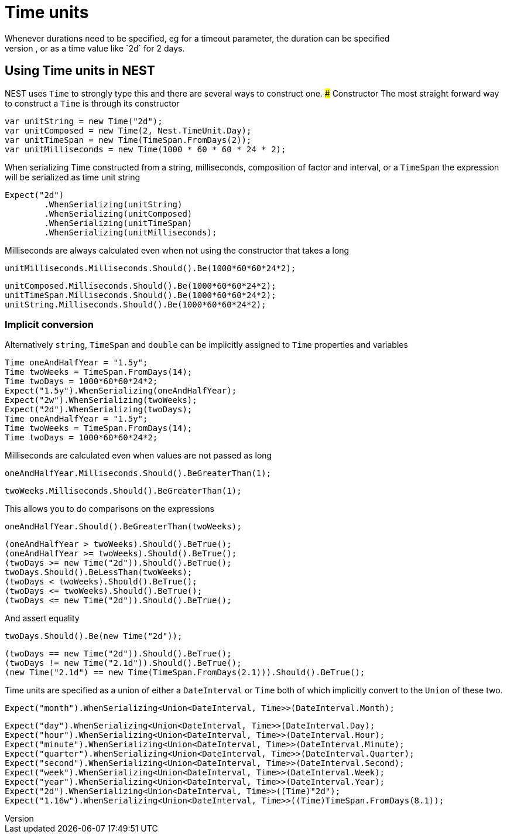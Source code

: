 #  Time units
Whenever durations need to be specified, eg for a timeout parameter, the duration can be specified 
as a whole number representing time in milliseconds, or as a time value like `2d` for 2 days. 

## Using Time units in NEST
NEST uses `Time` to strongly type this and there are several ways to construct one.
### Constructor
The most straight forward way to construct a `Time` is through its constructor

[source, csharp]
----
var unitString = new Time("2d");
var unitComposed = new Time(2, Nest.TimeUnit.Day);
var unitTimeSpan = new Time(TimeSpan.FromDays(2));
var unitMilliseconds = new Time(1000 * 60 * 60 * 24 * 2);
----
When serializing Time constructed from a string, milliseconds, composition of factor and 
interval, or a `TimeSpan` the expression will be serialized as time unit string

[source, csharp]
----
Expect("2d")
	.WhenSerializing(unitString)
	.WhenSerializing(unitComposed)
	.WhenSerializing(unitTimeSpan)
	.WhenSerializing(unitMilliseconds);
----
Milliseconds are always calculated even when not using the constructor that takes a long

[source, csharp]
----
unitMilliseconds.Milliseconds.Should().Be(1000*60*60*24*2);
----
[source, csharp]
----
unitComposed.Milliseconds.Should().Be(1000*60*60*24*2);
unitTimeSpan.Milliseconds.Should().Be(1000*60*60*24*2);
unitString.Milliseconds.Should().Be(1000*60*60*24*2);
----
### Implicit conversion
Alternatively `string`, `TimeSpan` and `double` can be implicitly assigned to `Time` properties and variables 

[source, csharp]
----
Time oneAndHalfYear = "1.5y";
Time twoWeeks = TimeSpan.FromDays(14);
Time twoDays = 1000*60*60*24*2;
Expect("1.5y").WhenSerializing(oneAndHalfYear);
Expect("2w").WhenSerializing(twoWeeks);
Expect("2d").WhenSerializing(twoDays);
Time oneAndHalfYear = "1.5y";
Time twoWeeks = TimeSpan.FromDays(14);
Time twoDays = 1000*60*60*24*2;
----
Milliseconds are calculated even when values are not passed as long

[source, csharp]
----
oneAndHalfYear.Milliseconds.Should().BeGreaterThan(1);
----
[source, csharp]
----
twoWeeks.Milliseconds.Should().BeGreaterThan(1);
----
This allows you to do comparisons on the expressions

[source, csharp]
----
oneAndHalfYear.Should().BeGreaterThan(twoWeeks);
----
[source, csharp]
----
(oneAndHalfYear > twoWeeks).Should().BeTrue();
(oneAndHalfYear >= twoWeeks).Should().BeTrue();
(twoDays >= new Time("2d")).Should().BeTrue();
twoDays.Should().BeLessThan(twoWeeks);
(twoDays < twoWeeks).Should().BeTrue();
(twoDays <= twoWeeks).Should().BeTrue();
(twoDays <= new Time("2d")).Should().BeTrue();
----
And assert equality

[source, csharp]
----
twoDays.Should().Be(new Time("2d"));
----
[source, csharp]
----
(twoDays == new Time("2d")).Should().BeTrue();
(twoDays != new Time("2.1d")).Should().BeTrue();
(new Time("2.1d") == new Time(TimeSpan.FromDays(2.1))).Should().BeTrue();
----
Time units are specified as a union of either a `DateInterval` or `Time`
both of which implicitly convert to the `Union` of these two.

[source, csharp]
----
Expect("month").WhenSerializing<Union<DateInterval, Time>>(DateInterval.Month);
----
[source, csharp]
----
Expect("day").WhenSerializing<Union<DateInterval, Time>>(DateInterval.Day);
Expect("hour").WhenSerializing<Union<DateInterval, Time>>(DateInterval.Hour);
Expect("minute").WhenSerializing<Union<DateInterval, Time>>(DateInterval.Minute);
Expect("quarter").WhenSerializing<Union<DateInterval, Time>>(DateInterval.Quarter);
Expect("second").WhenSerializing<Union<DateInterval, Time>>(DateInterval.Second);
Expect("week").WhenSerializing<Union<DateInterval, Time>>(DateInterval.Week);
Expect("year").WhenSerializing<Union<DateInterval, Time>>(DateInterval.Year);
Expect("2d").WhenSerializing<Union<DateInterval, Time>>((Time)"2d");
Expect("1.16w").WhenSerializing<Union<DateInterval, Time>>((Time)TimeSpan.FromDays(8.1));
----
